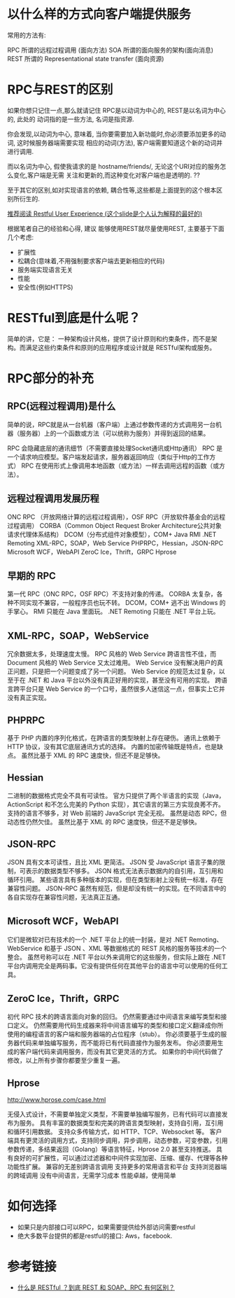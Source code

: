 * 以什么样的方式向客户端提供服务

常用的方法有:

RPC 所谓的远程过程调用 (面向方法)
SOA 所谓的面向服务的架构(面向消息)
REST 所谓的 Representational state transfer (面向资源)


* RPC与REST的区别

如果你想只记住一点,那么就请记住 RPC是以动词为中心的, REST是以名词为中心的, 此处的 动词指的是一些方法, 名词是指资源.

你会发现,以动词为中心, 意味着, 当你要需要加入新功能时,你必须要添加更多的动词, 这时候服务器端需要实现 相应的动词(方法), 客户端需要知道这个新的动词并进行调用.

而以名词为中心, 假使我请求的是 hostname/friends/, 无论这个URI对应的服务怎么变化,客户端是无需 关注和更新的,而这种变化对客户端也是透明的. ??

至于其它的区别,如对实现语言的依赖, 耦合性等,这些都是上面提到的这个根本区别所衍生的.


[[http://www.slideshare.net/trilancer/restful-user-experience-1421793][推荐阅读 Restful User Experience (这个slide是个人认为解释的最好的)]]

根据笔者自己的经验和心得, 建议 能够使用REST就尽量使用REST, 主要基于下面几个考虑:

+ 扩展性
+ 松耦合(意味着,不用强制要求客户端去更新相应的代码)
+ 服务端实现语言无关
+ 性能
+ 安全性(例如HTTPS)

* RESTful到底是什么呢？

简单的讲，它是：
一种架构设计风格，提供了设计原则和约束条件，而不是架构。而满足这些约束条件和原则的应用程序或设计就是 RESTful架构或服务。

* RPC部分的补充

** RPC(远程过程调用)是什么

简单的说，RPC就是从一台机器（客户端）上通过参数传递的方式调用另一台机器（服务器）上的一个函数或方法（可以统称为服务）并得到返回的结果。

RPC 会隐藏底层的通讯细节（不需要直接处理Socket通讯或Http通讯）
RPC 是一个请求响应模型。客户端发起请求，服务器返回响应（类似于Http的工作方式）
RPC 在使用形式上像调用本地函数（或方法）一样去调用远程的函数（或方法）。

** 远程过程调用发展历程

ONC RPC （开放网络计算的远程过程调用），OSF RPC（开放软件基金会的远程过程调用）
CORBA（Common Object Request Broker Architecture公共对象请求代理体系结构）
DCOM（分布式组件对象模型），COM+
Java RMI
.NET Remoting
XML-RPC，SOAP，Web Service
PHPRPC，Hessian，JSON-RPC
Microsoft WCF，WebAPI
ZeroC Ice，Thrift，GRPC
Hprose

** 早期的 RPC

第一代 RPC（ONC RPC，OSF RPC）不支持对象的传递。
CORBA 太复杂，各种不同实现不兼容，一般程序员也玩不转。
DCOM，COM+ 逃不出 Windows 的手掌心。
RMI 只能在 Java 里面玩。
.NET Remoting 只能在 .NET 平台上玩。


** XML-RPC，SOAP，WebService

冗余数据太多，处理速度太慢。
RPC 风格的 Web Service 跨语言性不佳，而 Document 风格的 Web Service 又太过难用。
Web Service 没有解决用户的真正问题，只是把一个问题变成了另一个问题。
Web Service 的规范太过复杂，以至于在 .NET 和 Java 平台以外没有真正好用的实现，甚至没有可用的实现。
跨语言跨平台只是 Web Service 的一个口号，虽然很多人迷信这一点，但事实上它并没有真正实现。


** PHPRPC

基于 PHP 内置的序列化格式，在跨语言的类型映射上存在硬伤。
通讯上依赖于 HTTP 协议，没有其它底层通讯方式的选择。
内置的加密传输既是特点，也是缺点。
虽然比基于 XML 的 RPC 速度快，但还不是足够快。

** Hessian

二进制的数据格式完全不具有可读性。
官方只提供了两个半语言的实现（Java，ActionScript 和不怎么完美的 Python 实现），其它语言的第三方实现良莠不齐。
支持的语言不够多，对 Web 前端的 JavaScript 完全无视。
虽然是动态 RPC，但动态性仍然欠佳。
虽然比基于 XML 的 RPC 速度快，但还不是足够快。

** JSON-RPC

JSON 具有文本可读性，且比 XML 更简洁。
JSON 受 JavaScript 语言子集的限制，可表示的数据类型不够多。
JSON 格式无法表示数据内的自引用，互引用和循环引用。
某些语言具有多种版本的实现，但在类型影射上没有统一标准，存在兼容性问题。
JSON-RPC 虽然有规范，但是却没有统一的实现。在不同语言中的各自实现存在兼容性问题，无法真正互通。


** Microsoft WCF，WebAPI

它们是微软对已有技术的一个 .NET 平台上的统一封装，是对 .NET Remoting、WebService 和基于 JSON 、XML 等数据格式的 REST 风格的服务等技术的一个整合。
虽然号称可以在 .NET 平台以外来调用它的这些服务，但实际上跟在 .NET 平台内调用完全是两码事。它没有提供任何在其他平台的语言中可以使用的任何工具。

** ZeroC Ice，Thrift，GRPC

初代 RPC 技术的跨语言面向对象的回归。
仍然需要通过中间语言来编写类型和接口定义。
仍然需要用代码生成器来将中间语言编写的类型和接口定义翻译成你所使用的编程语言的客户端和服务器端的占位程序（stub）。
你必须要基于生成的服务器代码来单独编写服务，而不能将已有代码直接作为服务发布。
你必须要用生成的客户端代码来调用服务，而没有其它更灵活的方式。
如果你的中间代码做了修改，以上所有步骤你都要至少重复一遍。

** Hprose

http://www.hprose.com/case.html

无侵入式设计，不需要单独定义类型，不需要单独编写服务，已有代码可以直接发布为服务。
具有丰富的数据类型和完美的跨语言类型映射，支持自引用，互引用和循环引用数据。
支持众多传输方式，如 HTTP、TCP、Websocket 等。
客户端具有更灵活的调用方式，支持同步调用，异步调用，动态参数，可变参数，引用参数传递，多结果返回（Golang）等语言特征，Hprose 2.0 甚至支持推送。
具有良好的可扩展性，可以通过过滤器和中间件实现加密、压缩、缓存、代理等各种功能性扩展。
兼容的无差别跨语言调用
支持更多的常用语言和平台
支持浏览器端的跨域调用
没有中间语言，无需学习成本
性能卓越，使用简单

* 如何选择

+ 如果只是内部接口可以RPC，如果需要提供给外部访问需要restful
+ 绝大多数平台提供的都是restful的接口: Aws，facebook.

* 参考链接

+ [[https://segmentfault.com/q/1010000003064904][什么是 RESTful ？到底 REST 和 SOAP、RPC 有何区别？]]
